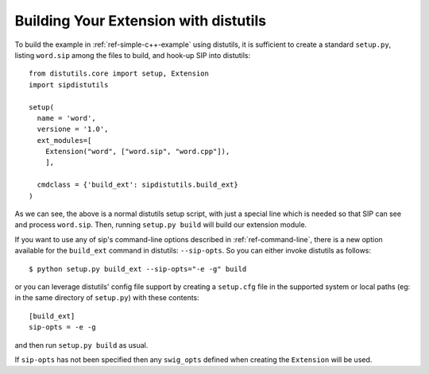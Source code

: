 .. _ref-distutils:

Building Your Extension with distutils
======================================

To build the example in :ref:`ref-simple-c++-example` using distutils, it is
sufficient to create a standard ``setup.py``, listing ``word.sip`` among the
files to build, and hook-up SIP into distutils::

    from distutils.core import setup, Extension
    import sipdistutils

    setup(
      name = 'word',
      versione = '1.0',
      ext_modules=[
        Extension("word", ["word.sip", "word.cpp"]),
        ],

      cmdclass = {'build_ext': sipdistutils.build_ext}
    )

As we can see, the above is a normal distutils setup script, with just a
special line which is needed so that SIP can see and process ``word.sip``.
Then, running ``setup.py build`` will build our extension module.

If you want to use any of sip's command-line options described in
:ref:`ref-command-line`, there is a new option available for the
``build_ext`` command in distutils: ``--sip-opts``. So you can either invoke
distutils as follows::

     $ python setup.py build_ext --sip-opts="-e -g" build

or you can leverage distutils' config file support by creating a ``setup.cfg``
file in the supported system or local paths (eg: in the same directory of
``setup.py``) with these contents::

     [build_ext]
     sip-opts = -e -g

and then run ``setup.py build`` as usual.

If ``sip-opts`` has not been specified then any ``swig_opts`` defined when
creating the ``Extension`` will be used.
